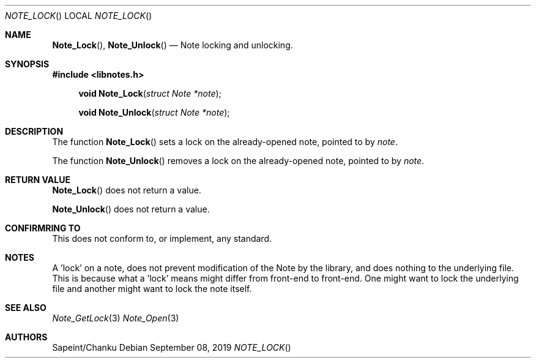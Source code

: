 .Dd September 08, 2019
.Dt NOTE_LOCK
.Os
.Sh NAME
.Fn Note_Lock ,
.Fn Note_Unlock
.Nd Note locking and unlocking.
.Sh SYNOPSIS
.Sy #include <libnotes.h>
.Pp
.Fn "void Note_Lock" "struct Note *note"
.Fn "void Note_Unlock" "struct Note *note"

.Sh DESCRIPTION
The function
.Fn Note_Lock
sets a lock on the already-opened note, pointed to by
.Fa note .

The function
.Fn Note_Unlock
removes a lock on the already-opened note, pointed to by
.Fa note .

.Sh RETURN VALUE
.Fn Note_Lock
does not return a value.

.Fn Note_Unlock
does not return a value.

.Sh CONFIRMRING TO
This does not conform to, or implement, any standard.

.Sh NOTES
A 'lock' on a note, does not prevent modification of the Note by the library, and does nothing to the underlying
file. This is because what a 'lock' means might differ from front-end to front-end. One might want to
lock the underlying file and another might want to lock the note itself.

.Sh SEE ALSO
.Xr Note_GetLock 3
.Xr Note_Open 3

.Sh AUTHORS
Sapeint/Chanku
